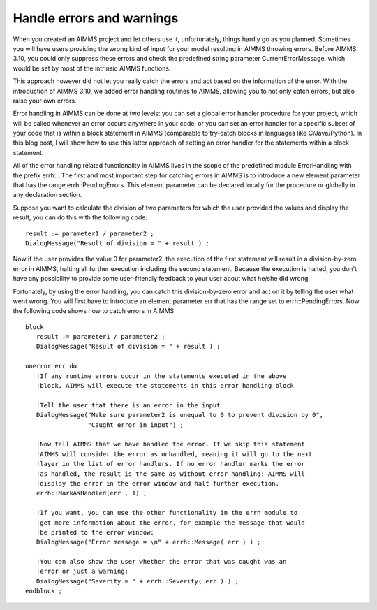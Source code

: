 Handle errors and warnings
=====================================
When you created an AIMMS project and let others use it, unfortunately, things hardly go as you planned. Sometimes you will have users providing the wrong kind of input for your model resulting in AIMMS throwing errors. Before AIMMS 3.10, you could only suppress these errors and check the predefined string parameter CurrentErrorMessage, which would be set by most of the intrinsic AIMMS functions.

This approach however did not let you really catch the errors and act based on the information of the error. With the introduction of AIMMS 3.10, we added error handling routines to AIMMS, allowing you to not only catch errors, but also raise your own errors.



Error handling in AIMMS can be done at two levels: you can set a global error handler procedure for your project, which will be called whenever an error occurs anywhere in your code, or you can set an error handler for a specific subset of your code that is within a block statement in AIMMS (comparable to try-catch blocks in languages like C/Java/Python). In this blog post, I will show how to use this latter approach of setting an error handler for the statements within a block statement.

All of the error handling related functionality in AIMMS lives in the scope of the predefined module ErrorHandling with the prefix errh::. The first and most important step for catching errors in AIMMS is to introduce a new element parameter that has the range errh::PendingErrors. This element parameter can be declared locally for the procedure or globally in any declaration section.

Suppose you want to calculate the division of two parameters for which the user provided the values and display the result, you can do this with the following code::

 result := parameter1 / parameter2 ; 
 DialogMessage("Result of division = " + result ) ; 

Now if the user provides the value 0 for parameter2, the execution of the first statement will result in a division-by-zero error in AIMMS, halting all further execution including the second statement. Because the execution is halted, you don't have any possibility to provide some user-friendly feedback to your user about what he/she did wrong.

Fortunately, by using the error handling, you can catch this division-by-zero error and act on it by telling the user what went wrong. You will first have to introduce an element parameter err that has the range set to errh::PendingErrors. Now the following code shows how to catch errors in AIMMS::

 block
    result := parameter1 / parameter2 ; 
    DialogMessage("Result of division = " + result ) ; 

 onerror err do
    !If any runtime errors occur in the statements executed in the above 
    !block, AIMMS will execute the statements in this error handling block

    !Tell the user that there is an error in the input
    DialogMessage("Make sure parameter2 is unequal to 0 to prevent division by 0",
                  "Caught error in input") ; 

    !Now tell AIMMS that we have handled the error. If we skip this statement
    !AIMMS will consider the error as unhandled, meaning it will go to the next
    !layer in the list of error handlers. If no error handler marks the error
    !as handled, the result is the same as without error handling: AIMMS will
    !display the error in the error window and halt further execution.
    errh::MarkAsHandled(err , 1) ; 

    !If you want, you can use the other functionality in the errh module to
    !get more information about the error, for example the message that would
    !be printed to the error window:
    DialogMessage("Error message = \n" + errh::Message( err ) ) ; 

    !You can also show the user whether the error that was caught was an 
    !error or just a warning:
    DialogMessage("Severity = " + errh::Severity( err ) ) ;     
 endblock ; 